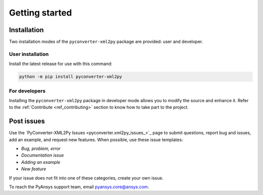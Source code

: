 Getting started
===============

Installation
------------

Two installation modes of the ``pyconverter-xml2py`` package are provided: user and developer.

User installation
^^^^^^^^^^^^^^^^^

Install the latest release for use with this command:

.. code:: bash

    python -m pip install pyconverter-xml2py


For developers
^^^^^^^^^^^^^^

Installing the ``pyconverter-xml2py`` package in developer mode allows you to modify the source and enhance it.
Refer to the :ref:`Contribute <ref_contributing>` section to know how to take part to the project.


Post issues
-----------

Use the `PyConverter-XML2Py Issues <pyconverter.xml2py_issues_>`_ page to submit questions,
report bug and issues, add an example, and request new features. When possible, use these issue
templates:

* *Bug, problem, error*
* *Documentation issue*
* *Adding an example*
* *New feature*


If your issue does not fit into one of these categories, create your own issue.

To reach the PyAnsys support team, email `pyansys.core@ansys.com <pyansys.core@ansys.com>`_.

